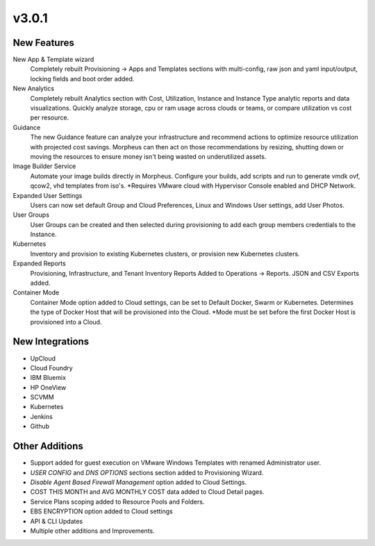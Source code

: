 v3.0.1
===============

New Features
------------

New App & Template wizard
  Completely rebuilt Provisioning -> Apps and Templates sections with multi-config, raw json and yaml input/output, locking fields and boot order added.
New Analytics
  Completely rebuilt Analytics section with Cost, Utilization, Instance and Instance Type analytic reports and data visualizations. Quickly analyze storage, cpu or ram usage across clouds or teams, or compare utilization vs cost per resource.
Guidance
  The new Guidance feature can analyze your infrastructure and recommend actions to optimize resource utilization with projected cost savings. Morpheus can then act on those recommendations by resizing, shutting down or moving the resources to ensure money isn't being wasted on underutilized assets.
Image Builder Service
  Automate your image builds directly in Morpheus. Configure your builds, add scripts and run to generate vmdk ovf, qcow2, vhd templates from iso's. *Requires VMware cloud with Hypervisor Console enabled and DHCP Network.
Expanded User Settings
  Users can now set default Group and Cloud Preferences, Linux and Windows User settings, add User Photos.
User Groups
  User Groups can be created and then selected during provisioning to add each group members credentials to the Instance.
Kubernetes
  Inventory and provision to existing Kubernetes clusters, or provision new Kubernetes clusters.
Expanded Reports
  Provisioning, Infrastructure, and Tenant Inventory Reports Added to Operations -> Reports. JSON and CSV Exports added.
Container Mode
  Container Mode option added to Cloud settings, can be set to Default Docker, Swarm or Kubernetes. Determines the type of Docker Host that will be provisioned into the Cloud. *Mode must be set before the first Docker Host is provisioned into a Cloud.

New Integrations
----------------

- UpCloud
- Cloud Foundry
- IBM Bluemix
- HP OneView
- SCVMM
- Kubernetes
- Jenkins
- Github

Other Additions
---------------

- Support added for guest execution on VMware Windows Templates with renamed Administrator user.
- *USER CONFIG* and *DNS OPTIONS* sections section added to Provisioning Wizard.
- *Disable Agent Based Firewall Management* option added to Cloud Settings.
- COST THIS MONTH and AVG MONTHLY COST data added to Cloud Detail pages.
- Service Plans scoping added to Resource Pools and Folders.
- EBS ENCRYPTION option added to Cloud settings
- API & CLI Updates
- Multiple other additions and Improvements.
